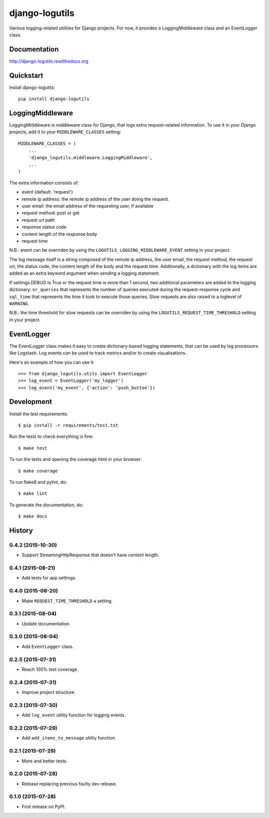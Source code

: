 =============================
django-logutils
=============================

.. image:: https://badge.fury.io/py/django-logutils.png
    :target: https://badge.fury.io/py/django-logutils

.. image:: https://travis-ci.org/jsmits/django-logutils.png?branch=master
    :target: https://travis-ci.org/jsmits/django-logutils

.. image:: https://readthedocs.org/projects/django-logutils/badge/?version=latest
    :target: https://readthedocs.org/projects/django-logutils/?badge=latest
    :alt: Documentation Status

.. image:: https://coveralls.io/repos/jsmits/django-logutils/badge.svg?branch=master&service=github
    :target: https://coveralls.io/github/jsmits/django-logutils?branch=master

Various logging-related utilities for Django projects. For now, it provides
a LoggingMiddleware class and an EventLogger class.

Documentation
-------------

http://django-logutils.readthedocs.org

Quickstart
----------

Install django-logutils::

    pip install django-logutils

LoggingMiddleware
-----------------

LoggingMiddleware is middleware class for Django, that logs extra
request-related information. To use it in your Django projects, add it to
your ``MIDDLEWARE_CLASSES`` setting::

    MIDDLEWARE_CLASSES = (
        ...
        'django_logutils.middleware.LoggingMiddleware',
        ...
    )

The extra information consists of:

- event (default: 'request')

- remote ip address: the remote ip address of the user doing the request.

- user email: the email address of the requesting user, if available

- request method: post or get

- request url path

- response status code

- content length of the response body

- request time

N.B.: event can be overriden by using the ``LOGUTILS_LOGGING_MIDDLEWARE_EVENT``
setting in your project.

The log message itself is a string composed of the remote ip address, the user
email, the request method, the request url, the status code, the content
length of the body and the request time. Additionally, a dictionary with the
log items are added as an extra keyword argument when sending a logging
statement.

If settings.DEBUG is True or the request time is more than 1 second, two
additional parameters are added to the logging dictionary: ``nr_queries`` that
represents the number of queries executed during the request-response cycle
and ``sql_time`` that represents the time it took to execute those queries.
Slow requests are also raised to a loglevel of ``WARNING``.

N.B.: the time threshold for slow requests can be overriden by using the
``LOGUTILS_REQUEST_TIME_THRESHOLD`` setting in your project.

EventLogger
-----------

The EventLogger class makes it easy to create dictionary-based logging
statements, that can be used by log processors like Logstash. Log events can be
used to track metrics and/or to create visualisations.

Here's an example of how you can use it::

    >>> from django_logutils.utils import EventLogger
    >>> log_event = EventLogger('my_logger')
    >>> log_event('my_event', {'action': 'push_button'})

Development
-----------

Install the test requirements::

    $ pip install -r requirements/test.txt

Run the tests to check everything is fine::

    $ make test

To run the tests and opening the coverage html in your browser::

    $ make coverage

To run flake8 and pylint, do::

    $ make lint

To generate the documentation, do::

    $ make docs




History
-------


0.4.2 (2015-10-30)
++++++++++++++++++

- Support StreamingHttpResponse that doesn't have content length. 


0.4.1 (2015-08-21)
++++++++++++++++++

- Add tests for app settings.


0.4.0 (2015-08-20)
++++++++++++++++++

- Make ``REQUEST_TIME_THRESHOLD`` a setting.


0.3.1 (2015-08-04)
++++++++++++++++++

- Update documentation.


0.3.0 (2015-08-04)
++++++++++++++++++

- Add ``EventLogger`` class.


0.2.5 (2015-07-31)
++++++++++++++++++

- Reach 100% test coverage.


0.2.4 (2015-07-31)
++++++++++++++++++

- Improve project structure. 


0.2.3 (2015-07-30)
++++++++++++++++++

- Add ``log_event`` utility function for logging events. 


0.2.2 (2015-07-29)
++++++++++++++++++

- Add ``add_items_to_message`` utility function.


0.2.1 (2015-07-29)
++++++++++++++++++

- More and better tests. 


0.2.0 (2015-07-28)
++++++++++++++++++

- Release replacing previous faulty dev release.


0.1.0 (2015-07-28)
++++++++++++++++++

* First release on PyPI.


